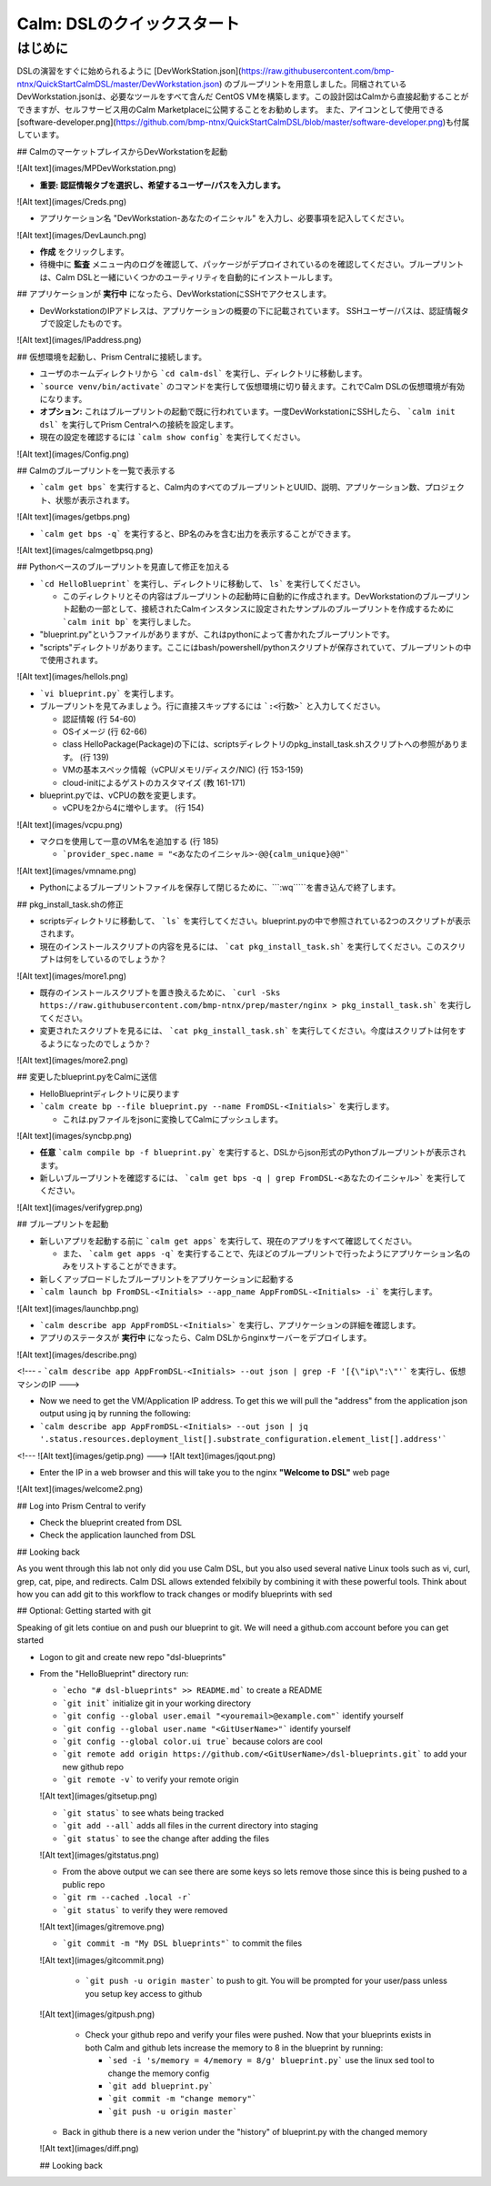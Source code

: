 .. _calm_dsl:

--------------------
Calm: DSLのクイックスタート
--------------------

はじめに
++++++++

DSLの演習をすぐに始められるように [DevWorkStation.json](https://raw.githubusercontent.com/bmp-ntnx/QuickStartCalmDSL/master/DevWorkstation.json) のブループリントを用意しました。同梱されているDevWorkstation.jsonは、必要なツールをすべて含んだ CentOS VMを構築します。この設計図はCalmから直接起動することができますが、セルフサービス用のCalm Marketplaceに公開することをお勧めします。 また、アイコンとして使用できる[software-developer.png](https://github.com/bmp-ntnx/QuickStartCalmDSL/blob/master/software-developer.png)も付属しています。

## CalmのマーケットプレイスからDevWorkstationを起動

![Alt text](images/MPDevWorkstation.png)

-   **重要: 認証情報タブを選択し、希望するユーザー/パスを入力します。**

![Alt text](images/Creds.png)

-   アプリケーション名 "DevWorkstation-あなたのイニシャル" を入力し、必要事項を記入してください。

![Alt text](images/DevLaunch.png)

-   **作成** をクリックします。

-   待機中に **監査** メニュー内のログを確認して、パッケージがデプロイされているのを確認してください。ブループリントは、Calm DSLと一緒にいくつかのユーティリティを自動的にインストールします。

## アプリケーションが **実行中** になったら、DevWorkstationにSSHでアクセスします。

-   DevWorkstationのIPアドレスは、アプリケーションの概要の下に記載されています。 SSHユーザー/パスは、認証情報タブで設定したものです。

![Alt text](images/IPaddress.png)

## 仮想環境を起動し、Prism Centralに接続します。

-   ユーザのホームディレクトリから ```cd calm-dsl``` を実行し、ディレクトリに移動します。

-   ```source venv/bin/activate``` のコマンドを実行して仮想環境に切り替えます。これでCalm DSLの仮想環境が有効になります。

-   **オプション:** これはブループリントの起動で既に行われています。一度DevWorkstationにSSHしたら、 ```calm init dsl``` を実行してPrism Centralへの接続を設定します。

-   現在の設定を確認するには ```calm show config``` を実行してください。


![Alt text](images/Config.png)

## Calmのブループリントを一覧で表示する

-   ```calm get bps``` を実行すると、Calm内のすべてのブループリントとUUID、説明、アプリケーション数、プロジェクト、状態が表示されます。

![Alt text](images/getbps.png)

-   ```calm get bps -q``` を実行すると、BP名のみを含む出力を表示することができます。

![Alt text](images/calmgetbpsq.png)

## Pythonベースのブループリントを見直して修正を加える

-   ```cd HelloBlueprint``` を実行し、ディレクトリに移動して、 ``ls``` を実行してください。

    -   このディレクトリとその内容はブループリントの起動時に自動的に作成されます。DevWorkstationのブループリント起動の一部として、接続されたCalmインスタンスに設定されたサンプルのブループリントを作成するために ```calm init bp``` を実行しました。

-   "blueprint.py"というファイルがありますが、これはpythonによって書かれたブループリントです。

-   "scripts"ディレクトリがあります。ここにはbash/powershell/pythonスクリプトが保存されていて、ブループリントの中で使用されます。

![Alt text](images/hellols.png)

-   ```vi blueprint.py``` を実行します。

-   ブループリントを見てみましょう。行に直接スキップするには ```:<行数>``` と入力してください。

    -   認証情報 (行 54-60)

    -   OSイメージ (行 62-66)

    -   class HelloPackage(Package)の下には、scriptsディレクトリのpkg\_install\_task.shスクリプトへの参照があります。 (行 139)

    -   VMの基本スペック情報（vCPU/メモリ/ディスク/NIC) (行 153-159)

    -   cloud-initによるゲストのカスタマイズ (教 161-171)

-   blueprint.pyでは、vCPUの数を変更します。

    -   vCPUを2から4に増やします。 (行 154)

![Alt text](images/vcpu.png)

-   マクロを使用して一意のVM名を追加する (行 185)

    -   ```provider_spec.name = "<あなたのイニシャル>-@@{calm_unique}@@"```

![Alt text](images/vmname.png)

-   Pythonによるブループリントファイルを保存して閉じるために、```:wq`````を書き込んで終了します。

## pkg\_install\_task.shの修正

-   scriptsディレクトリに移動して、 ```ls``` を実行してください。blueprint.pyの中で参照されている2つのスクリプトが表示されます。

-   現在のインストールスクリプトの内容を見るには、 ```cat pkg_install_task.sh``` を実行してください。このスクリプトは何をしているのでしょうか？

![Alt text](images/more1.png)

-   既存のインストールスクリプトを置き換えるために、 ```curl -Sks https://raw.githubusercontent.com/bmp-ntnx/prep/master/nginx > pkg_install_task.sh``` を実行してください。

-   変更されたスクリプトを見るには、 ```cat pkg_install_task.sh``` を実行してください。今度はスクリプトは何をするようになったのでしょうか？

![Alt text](images/more2.png)

## 変更したblueprint.pyをCalmに送信

-   HelloBlueprintディレクトリに戻ります

-   ```calm create bp --file blueprint.py --name FromDSL-<Initials>``` を実行します。

    -   これは.pyファイルをjsonに変換してCalmにプッシュします。

![Alt text](images/syncbp.png)

-   **任意** ```calm compile bp -f blueprint.py``` を実行すると、DSLからjson形式のPythonブループリントが表示されます。

-   新しいブループリントを確認するには、 ```calm get bps -q | grep FromDSL-<あなたのイニシャル>``` を実行してください。

![Alt text](images/verifygrep.png)

## ブループリントを起動

-   新しいアプリを起動する前に ```calm get apps``` を実行して、現在のアプリをすべて確認してください。

    -   また、 ```calm get apps -q``` を実行することで、先ほどのブループリントで行ったようにアプリケーション名のみをリストすることができます。

-   新しくアップロードしたブループリントをアプリケーションに起動する

-   ```calm launch bp FromDSL-<Initials> --app_name AppFromDSL-<Initials> -i``` を実行します。

![Alt text](images/launchbp.png)

-   ```calm describe app AppFromDSL-<Initials>``` を実行し、アプリケーションの詳細を確認します。

-   アプリのステータスが **実行中** になったら、Calm DSLからnginxサーバーをデプロイします。

![Alt text](images/describe.png)


<!--- -   ```calm describe app AppFromDSL-<Initials> --out json | grep -F '[{\"ip\":\"'``` を実行し、仮想マシンのIP --->

-   Now we need to get the VM/Application IP address.  To get this we will pull the "address" from the application json output using jq by running the following:

-   ```calm describe app AppFromDSL-<Initials> --out json | jq '.status.resources.deployment_list[].substrate_configuration.element_list[].address'```


<!--- ![Alt text](images/getip.png) --->
![Alt text](images/jqout.png)

-   Enter the IP in a web browser and this will take you to the nginx **"Welcome to DSL"** web page

![Alt text](images/welcome2.png)

## Log into Prism Central to verify

-   Check the blueprint created from DSL

-   Check the application launched from DSL

## Looking back

As you went through this lab not only did you use Calm DSL, but you also used several native Linux tools such as vi, curl, grep, cat, pipe, and redirects.  Calm DSL allows extended felxibily by combining it with these powerful tools.  Think about how you can add git to this workflow to track changes or modify blueprints with sed

## Optional: Getting started with git

Speaking of git lets contiue on and push our blueprint to git.  We will need a github.com account before you can get started

-   Logon to git and create new repo "dsl-blueprints"

-   From the "HelloBlueprint" directory run:

    - ```echo "# dsl-blueprints" >> README.md``` to create a README

    - ```git init``` initialize git in your working directory

    - ```git config --global user.email "<youremail>@example.com"```  identify yourself

    - ```git config --global user.name "<GitUserName>"``` identify yourself

    - ```git config --global color.ui true``` because colors are cool

    - ```git remote add origin https://github.com/<GitUserName>/dsl-blueprints.git``` to add your new github repo

    - ```git remote -v``` to verify your remote origin


    ![Alt text](images/gitsetup.png)

    - ```git status``` to see whats being tracked

    - ```git add --all``` adds all files in the current directory into staging

    - ```git status``` to see the change after adding the files


    ![Alt text](images/gitstatus.png)

    - From the above output we can see there are some keys so lets remove those since this is being pushed to a public repo

    - ```git rm --cached .local -r```

    - ```git status``` to verify they were removed


    ![Alt text](images/gitremove.png)

    - ```git commit -m "My DSL blueprints"``` to commit the files


    ![Alt text](images/gitcommit.png)

     - ```git push -u origin master``` to push to git.  You will be prompted for your user/pass unless you setup key access to github


    ![Alt text](images/gitpush.png)

     -  Check your github repo and verify your files were pushed.  Now that your blueprints exists in both Calm and github lets increase the memory to 8 in the blueprint by running:

        - ```sed -i 's/memory = 4/memory = 8/g' blueprint.py``` use the linux sed tool to change the memory config

        - ```git add blueprint.py```

        - ```git commit -m "change memory"```

        - ```git push -u origin master```

    - Back in github there is a new verion under the "history" of blueprint.py with the changed memory

    ![Alt text](images/diff.png)

    ## Looking back
